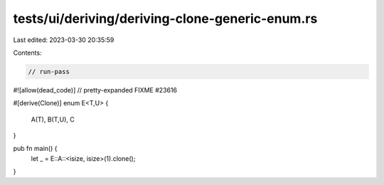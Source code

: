 tests/ui/deriving/deriving-clone-generic-enum.rs
================================================

Last edited: 2023-03-30 20:35:59

Contents:

.. code-block:: rs

    // run-pass
#![allow(dead_code)]
// pretty-expanded FIXME #23616

#[derive(Clone)]
enum E<T,U> {
    A(T),
    B(T,U),
    C
}

pub fn main() {
    let _ = E::A::<isize, isize>(1).clone();
}


